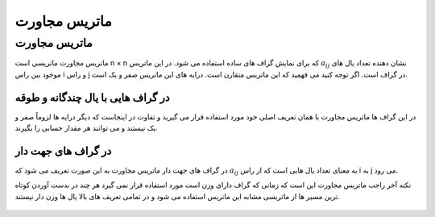 ماتریس مجاورت
============

ماتریس مجاورت
--------------

ماتریس مجاورت ماتریسی است  n × n که برای نمایش گراف های ساده استفاده می شود. در این ماتریس :math:`a_{ij}` نشان دهنده تعداد یال های موجود بین راس i و راس j در گراف است. اگر توجه کنید می فهمید که این ماتریس متقارن است. درایه های این ماتریس صفر و یک است.

در گراف هایی با یال چندگانه و طوقه
~~~~~~~~~~~~~~~~~~~~~~~~~~~~~~~~~~~~~~~~

در این گراف ها ماتریس مجاورت با همان تعریف اصلی خود مورد استفاده قرار می گیرید و تفاوت در اینجاست که دیگر درایه ها لزوماً صفر و یک نیستند و می توانند هر مقدار حسابی را بگیرند.


در گراف های جهت دار
~~~~~~~~~~~~~~~~~~~~~

در گراف های جهت دار ماتریس مجاورت به این صورت تعریف می شود که :math:`a_{ij}` به معنای تعداد یال هایی است که از راس i به j می رود.

نکته آخر راجب ماتریس مجاورت این است که زمانی که گراف دارای وزن است مورد استفاده قرار نمی گیرد هر چند در بدست آوردن کوتاه ترین مسیر ها از ماتریسی مشابه این ماتریس استفاده می شود و در تمامی تعریف های بالا یال ها وزن دار نیستند.

.. figure:: /_static/AdjacencyMatrix.png
   :width: 80%
   :align: center
   :alt: Adjacency Matrix